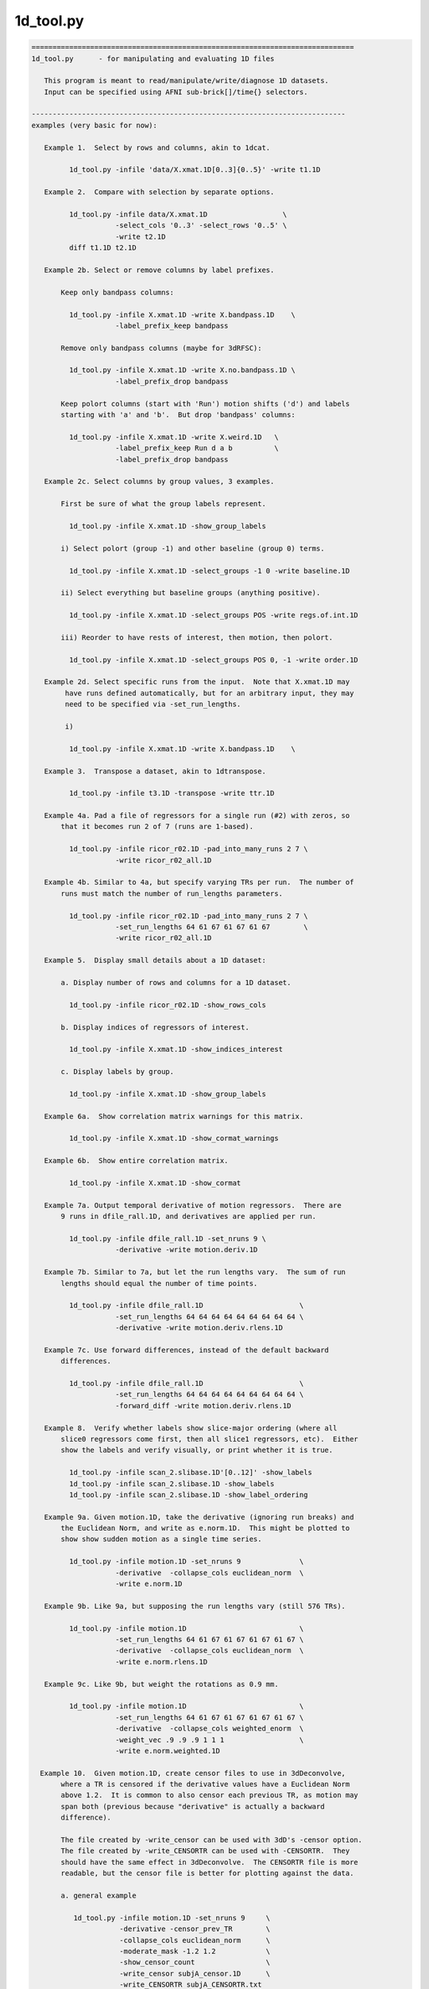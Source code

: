 **********
1d_tool.py
**********

.. _1d_tool.py:

.. contents:: 
    :depth: 4 

.. code-block:: none

    
    =============================================================================
    1d_tool.py      - for manipulating and evaluating 1D files
    
       This program is meant to read/manipulate/write/diagnose 1D datasets.
       Input can be specified using AFNI sub-brick[]/time{} selectors.
    
    ---------------------------------------------------------------------------
    examples (very basic for now):
    
       Example 1.  Select by rows and columns, akin to 1dcat.
    
             1d_tool.py -infile 'data/X.xmat.1D[0..3]{0..5}' -write t1.1D
    
       Example 2.  Compare with selection by separate options.
    
             1d_tool.py -infile data/X.xmat.1D                  \
                        -select_cols '0..3' -select_rows '0..5' \
                        -write t2.1D
             diff t1.1D t2.1D
    
       Example 2b. Select or remove columns by label prefixes.
    
           Keep only bandpass columns:
    
             1d_tool.py -infile X.xmat.1D -write X.bandpass.1D    \
                        -label_prefix_keep bandpass
    
           Remove only bandpass columns (maybe for 3dRFSC):
    
             1d_tool.py -infile X.xmat.1D -write X.no.bandpass.1D \
                        -label_prefix_drop bandpass
    
           Keep polort columns (start with 'Run') motion shifts ('d') and labels
           starting with 'a' and 'b'.  But drop 'bandpass' columns:
    
             1d_tool.py -infile X.xmat.1D -write X.weird.1D   \
                        -label_prefix_keep Run d a b          \
                        -label_prefix_drop bandpass
    
       Example 2c. Select columns by group values, 3 examples.
    
           First be sure of what the group labels represent.
    
             1d_tool.py -infile X.xmat.1D -show_group_labels
    
           i) Select polort (group -1) and other baseline (group 0) terms.
    
             1d_tool.py -infile X.xmat.1D -select_groups -1 0 -write baseline.1D
    
           ii) Select everything but baseline groups (anything positive).
    
             1d_tool.py -infile X.xmat.1D -select_groups POS -write regs.of.int.1D
    
           iii) Reorder to have rests of interest, then motion, then polort.
    
             1d_tool.py -infile X.xmat.1D -select_groups POS 0, -1 -write order.1D
    
       Example 2d. Select specific runs from the input.  Note that X.xmat.1D may
            have runs defined automatically, but for an arbitrary input, they may
            need to be specified via -set_run_lengths.
    
            i) 
    
             1d_tool.py -infile X.xmat.1D -write X.bandpass.1D    \
    
       Example 3.  Transpose a dataset, akin to 1dtranspose.
    
             1d_tool.py -infile t3.1D -transpose -write ttr.1D
    
       Example 4a. Pad a file of regressors for a single run (#2) with zeros, so
           that it becomes run 2 of 7 (runs are 1-based).
    
             1d_tool.py -infile ricor_r02.1D -pad_into_many_runs 2 7 \
                        -write ricor_r02_all.1D
    
       Example 4b. Similar to 4a, but specify varying TRs per run.  The number of
           runs must match the number of run_lengths parameters.
    
             1d_tool.py -infile ricor_r02.1D -pad_into_many_runs 2 7 \
                        -set_run_lengths 64 61 67 61 67 61 67        \
                        -write ricor_r02_all.1D
    
       Example 5.  Display small details about a 1D dataset:
    
           a. Display number of rows and columns for a 1D dataset.
    
             1d_tool.py -infile ricor_r02.1D -show_rows_cols
    
           b. Display indices of regressors of interest.
    
             1d_tool.py -infile X.xmat.1D -show_indices_interest
    
           c. Display labels by group.
    
             1d_tool.py -infile X.xmat.1D -show_group_labels
    
       Example 6a.  Show correlation matrix warnings for this matrix.
    
             1d_tool.py -infile X.xmat.1D -show_cormat_warnings
    
       Example 6b.  Show entire correlation matrix.
    
             1d_tool.py -infile X.xmat.1D -show_cormat
    
       Example 7a. Output temporal derivative of motion regressors.  There are
           9 runs in dfile_rall.1D, and derivatives are applied per run.
    
             1d_tool.py -infile dfile_rall.1D -set_nruns 9 \
                        -derivative -write motion.deriv.1D
    
       Example 7b. Similar to 7a, but let the run lengths vary.  The sum of run
           lengths should equal the number of time points.
    
             1d_tool.py -infile dfile_rall.1D                       \
                        -set_run_lengths 64 64 64 64 64 64 64 64 64 \
                        -derivative -write motion.deriv.rlens.1D
    
       Example 7c. Use forward differences, instead of the default backward
           differences.
    
             1d_tool.py -infile dfile_rall.1D                       \
                        -set_run_lengths 64 64 64 64 64 64 64 64 64 \
                        -forward_diff -write motion.deriv.rlens.1D
    
       Example 8.  Verify whether labels show slice-major ordering (where all
           slice0 regressors come first, then all slice1 regressors, etc).  Either
           show the labels and verify visually, or print whether it is true.
    
             1d_tool.py -infile scan_2.slibase.1D'[0..12]' -show_labels
             1d_tool.py -infile scan_2.slibase.1D -show_labels
             1d_tool.py -infile scan_2.slibase.1D -show_label_ordering
    
       Example 9a. Given motion.1D, take the derivative (ignoring run breaks) and
           the Euclidean Norm, and write as e.norm.1D.  This might be plotted to
           show show sudden motion as a single time series.
    
             1d_tool.py -infile motion.1D -set_nruns 9              \
                        -derivative  -collapse_cols euclidean_norm  \
                        -write e.norm.1D
    
       Example 9b. Like 9a, but supposing the run lengths vary (still 576 TRs).
    
             1d_tool.py -infile motion.1D                           \
                        -set_run_lengths 64 61 67 61 67 61 67 61 67 \
                        -derivative  -collapse_cols euclidean_norm  \
                        -write e.norm.rlens.1D
    
       Example 9c. Like 9b, but weight the rotations as 0.9 mm.
    
             1d_tool.py -infile motion.1D                           \
                        -set_run_lengths 64 61 67 61 67 61 67 61 67 \
                        -derivative  -collapse_cols weighted_enorm  \
                        -weight_vec .9 .9 .9 1 1 1                  \
                        -write e.norm.weighted.1D
    
      Example 10.  Given motion.1D, create censor files to use in 3dDeconvolve,
           where a TR is censored if the derivative values have a Euclidean Norm
           above 1.2.  It is common to also censor each previous TR, as motion may
           span both (previous because "derivative" is actually a backward
           difference).
    
           The file created by -write_censor can be used with 3dD's -censor option.
           The file created by -write_CENSORTR can be used with -CENSORTR.  They
           should have the same effect in 3dDeconvolve.  The CENSORTR file is more
           readable, but the censor file is better for plotting against the data.
     
           a. general example
    
              1d_tool.py -infile motion.1D -set_nruns 9     \
                         -derivative -censor_prev_TR        \
                         -collapse_cols euclidean_norm      \
                         -moderate_mask -1.2 1.2            \
                         -show_censor_count                 \
                         -write_censor subjA_censor.1D      \
                         -write_CENSORTR subjA_CENSORTR.txt
    
           b. using -censor_motion
    
              The -censor_motion option is available, which implies '-derivative',
              '-collapse_cols euclidean_norm', 'moderate_mask -LIMIT LIMIT', and the
              prefix for '-write_censor' and '-write_CENSORTR' output files.  This
              option will also result in subjA_enorm.1D being written, which is the
              euclidean norm of the derivative, before the extreme mask is applied.
    
              1d_tool.py -infile motion.1D -set_nruns 9     \
                         -show_censor_count                 \
                         -censor_motion 1.2 subjA           \
                         -censor_prev_TR
    
           c. allow the run lengths to vary
    
              1d_tool.py -infile motion.1D                           \
                         -set_run_lengths 64 61 67 61 67 61 67 61 67 \
                         -show_censor_count                          \
                         -censor_motion 1.2 subjA_rlens              \
                         -censor_prev_TR
    
           Consider also '-censor_prev_TR' and '-censor_first_trs'.
    
      Example 11.  Demean the data.  Use motion parameters as an example.
    
           The demean operation is done per run (default is 1 when 1d_tool.py
           does not otherwise know).
    
           a. across all runs (if runs are not known from input file)
    
             1d_tool.py -infile dfile_rall.1D -demean -write motion.demean.a.1D
    
           b. per run, over 9 runs of equal length
    
             1d_tool.py -infile dfile_rall.1D -set_nruns 9      \
                    -demean -write motion.demean.b.1D
    
           c. per run, over 9 runs of varying length
    
             1d_tool.py -infile dfile_rall.1D                   \
                    -set_run_lengths 64 61 67 61 67 61 67 61 67 \
                    -demean -write motion.demean.c.1D
    
      Example 12.  "Uncensor" the data, zero-padding previously censored TRs.
    
           Note that an X-matrix output by 3dDeconvolve contains censor
           information in GoodList, which is the list of uncensored TRs.
    
           a. if the input dataset has censor information
    
             1d_tool.py -infile X.xmat.1D -censor_fill -write X.uncensored.1D
    
           b. if censor information needs to come from a parent
    
             1d_tool.py -infile sum.ideal.1D -censor_fill_parent X.xmat.1D \
                        -write sum.ideal.uncensored.1D
    
           c. if censor information needs to come from a simple 1D time series
    
             1d_tool.py -censor_fill_parent motion_FT_censor.1D \
                        -infile cdata.1D -write cdata.zeropad.1D
    
      Example 13. Show whether the input file is valid as a numeric data file.
    
           a. as any generic 1D file
    
              1d_tool.py -infile data.txt -looks_like_1D
    
           b. as a 1D stim_file, of 3 runs of 64 TRs (TR is irrelevant)
    
              1d_tool.py -infile data.txt -looks_like_1D \
                         -set_run_lengths 64 64 64
    
           c. as a stim_times file with local times
    
              1d_tool.py -infile data.txt -looks_like_local_times \
                         -set_run_lengths 64 64 64 -set_tr 2
    
           d. as a 1D or stim_times file with global times
    
              1d_tool.py -infile data.txt -looks_like_global_times \
                         -set_run_lengths 64 64 64 -set_tr 2
    
           e. report modulation type (amplitude and/or duration)
    
              1d_tool.py -infile data.txt -looks_like_AM 
    
           f. perform all tests, reporting all errors
    
              1d_tool.py -infile data.txt -looks_like_test_all \
                         -set_run_lengths 64 64 64 -set_tr 2
    
       Example 14. Split motion parameters across runs, but keep them at the
           original length so they apply to the same multi-run regression.  Each
           file will be the same as the original for the run it applies to, but
           zero across all other runs.
    
           Note that -split_into_pad_runs takes the output prefix as a parameter.
    
             1d_tool.py -infile motion.1D                   \
                        -set_run_lengths 64 64 64           \
                        -split_into_pad_runs mot.padded
    
           The output files are:
              mot.padded.r01.1D   mot.padded.r02.1D   mot.padded.r03.1D
    
           If the run lengths are the same -set_nruns is shorter...
    
             1d_tool.py -infile motion.1D                   \
                        -set_nruns 3                        \
                        -split_into_pad_runs mot.padded
    
       Example 15a. Show the maximum pairwise displacement in the motion parameter
           file.  So over all TRs pairs, find the biggest displacement.
    
           In one direction it is easy (AP say).  If the minimum AP shift is -0.8
           and the maximum is 1.5, then the maximum displacement is 2.3 mm.  It
           is less clear in 6-D space, and instead of trying to find an enveloping
           set of "coordinates", distances between all N choose 2 pairs are
           evaluated (brute force).
    
            1d_tool.py -infile dfile_rall.1D -show_max_displace
    
       Example 15b. Like 15a, but do not include displacement from censored TRs.
    
            1d_tool.py -infile dfile_rall.1D -show_max_displace \
                       -censor_infile motion_censor.1D
    
       Example 16. Randomize a list of numbers, say, those from 1..40.
    
           The numbers can come from 1deval, with the result piped to
           '1d_tool.py -infile stdin -randomize_trs ...'.
    
            1deval -num 40 -expr t+1 |   \
               1d_tool.py -infile stdin -randomize_trs -write stdout
    
            See also -seed.
    
       Example 17. Display min, mean, max, stdev of 1D file.
    
            1d_tool.py -show_mmms -infile data.1D
    
           To be more detailed, get stats for each of x, y, and z directional
           blur estimates for all subjects.  Cat(enate) all of the subject files
           and pipe that to 1d_tool.py with infile - (meaning stdin).
    
            cat subject_results/group.*/sub*/*.results/blur.errts.1D \
                    | 1d_tool.py -show_mmms -infile -
    
       Example 18. Just output censor count for default method.
    
           This will output nothing but the number of TRs that would be censored,
           akin to using -censor_motion and -censor_prev_TR.
    
            1d_tool.py -infile dfile_rall.1D -set_nruns 3 -quick_censor_count 0.3
    
            1d_tool.py -infile dfile_rall.1D -set_run_lengths 100 80 120 \
                       -quick_censor_count 0.3
    
       Example 19. Compute GCOR from some 1D file.
    
           * Note, time should be in the vertical direction of the file
             (else use -transpose).
    
            1d_tool.py -infile data.1D -show_gcor
    
           Or get some GCOR documentation and many values.
            
            1d_tool.py -infile data.1D -show_gcor_doc
            1d_tool.py -infile data.1D -show_gcor_all
    
       Example 20. Display censored or uncensored TRs lists (for use in 3dTcat).
    
           TRs which were censored:
    
              1d_tool.py -infile X.xmat.1D -show_trs_censored encoded
    
           TRs which were applied in analysis (those NOT censored):
    
              1d_tool.py -infile X.xmat.1D -show_trs_uncensored encoded
    
           Only those applied in run #2 (1-based).
    
              1d_tool.py -infile X.xmat.1D -show_trs_uncensored encoded \
                         -show_trs_run 2
    
       Example 21. Convert to rank order.
    
           a. show rank order of slice times from a 1D file
    
             1d_tool.py -infile slice_times.1D -rank -write -
    
           b. show rank order of slice times piped directly from 3dinfo
    
             3dinfo -slice_timing epi+orig | 1d_tool.py -infile - -rank -write -
    
           c. show rank order using 'competition' rank, instead of default 'dense'
    
             3dinfo -slice_timing epi+orig \
                    | 1d_tool.py -infile - -rank_style competition -write -
    
       Example 22. Guess volreg base index from motion parameters.
    
             1d_tool.py -infile dfile_rall.1D -collapse_cols enorm -show_argmin
    
       Example 23. Convert volreg parameters to those suitable for 3dAllineate.
    
             1d_tool.py -infile dfile_rall.1D -volreg2allineate \
                        -write allin_rall_aff12.1D
    
       Example 24. Show TR counts per run.
    
            a. list the number of TRs in each run
    
              1d_tool.py -infile X.xmat.1D -show_tr_run_counts trs
    
            b. list the number of TRs censored in each run
    
              1d_tool.py -infile X.xmat.1D -show_tr_run_counts trs_cen
    
            c. list the number of TRs prior to censoring in each run
    
              1d_tool.py -infile X.xmat.1D -show_tr_run_counts trs_no_cen
    
            d. list the fraction of TRs censored per run
    
              1d_tool.py -infile X.xmat.1D -show_tr_run_counts frac_cen
    
            e. list the fraction of TRs censored in run 3
    
              1d_tool.py -infile X.xmat.1D -show_tr_run_counts frac_cen \
                         -show_trs_run 3
    
       Example 25. Show number of runs.
    
              1d_tool.py -infile X.xmat.1D -show_num_runs
    
       Example 26. Convert global index to run and TR index.
    
           Note that run indices are 1-based, while TR indices are 0-based,
           as usual.  Confusion is key.
    
           a. explicitly, given run lengths
    
              1d_tool.py -set_run_lengths 100 80 120 -index_to_run_tr 217
    
           b. implicitly, given an X-matrix (** be careful about censoring **)
    
              1d_tool.py -infile X.nocensor.xmat.1D -index_to_run_tr 217
    
       Example 27. Display length of response curve.
    
              1d_tool.py -show_trs_to_zero -infile data.1D
    
           Print out the length of the input (in TRs, say) until the data
           values become a constant zero.  Zeros that are followed by non-zero
           values are irrelevant.
    
       Example 28. convert slice order to slice times.
    
           A slice order might be the sequence in which slices were acquired.
           For example, with 33 slices, perhaps the order is:
    
              set slice_order = ( 0 6 12 18 24 30 1 7 13 19 25 31 2 8 14 20 \
                                  26 32 3 9 15 21 27 4 10 16 22 28 5 11 17 23 29 )
    
           Put this in a file:
    
              echo $slice_order > slice_order.1D
              1d_tool.py -set_tr 2 -slice_order_to_times \
                         -infile slice_order.1D -write slice_times.1D
    
           Or as a filter:
    
              echo $slice_order | 1d_tool.py -set_tr 2 -slice_order_to_times \
                                             -infile - -write -
    
    ---------------------------------------------------------------------------
    basic informational options:
    
       -help                        : show this help
       -hist                        : show the module history
       -show_valid_opts             : show all valid options
       -ver                         : show the version number
    
    ----------------------------------------
    required input:
    
       -infile DATASET.1D           : specify input 1D file
    
    ----------------------------------------
    general options:
    
       -add_cols NEW_DSET.1D        : extend dset to include these columns
    
       -backward_diff               : take derivative as first backward difference
    
            Take the backward differences at each time point.  For each index > 0,
            value[index] = value[index] - value[index-1], and value[0] = 0.
    
            This option is identical to -derivative.
    
            See also -forward_diff, -derivative, -set_nruns, -set_run_lens.
    
       -collapse_cols METHOD        : collapse multiple columns into one, where
    
            METHOD is one of: min, max, minabs, maxabs, euclidean_norm,
                              weighted_enorm.
    
            Consideration of the euclidean_norm method:
    
               For censoring, the euclidean_norm method is used (sqrt(sum squares)).
               This combines rotations (in degrees) with shifts (in mm) as if they
               had the same weight.
    
               Note that assuming rotations are about the center of mass (which
               should produce a minimum average distance), then the average arc
               length (averaged over the brain mask) of a voxel rotated by 1 degree
               (about the CM) is the following (for the given datasets):
    
                  TT_N27+tlrc:        0.967 mm (average radius = 55.43 mm)
                  MNIa_caez_N27+tlrc: 1.042 mm (average radius = 59.69 mm)
                  MNI_avg152T1+tlrc:  1.088 mm (average radius = 62.32 mm)
    
               The point of these numbers is to suggest that equating degrees and
               mm should be fine.  The average distance caused by a 1 degree
               rotation is very close to 1 mm (in an adult human).
    
             * 'enorm' is short for 'euclidean_norm'.
    
             * Use of weighted_enorm requires the -weight_vec option.
    
                  e.g. -collapse_cols weighted_enorm -weight_vec .9 .9 .9 1 1 1 
    
       -censor_motion LIMIT PREFIX  : create censor files
    
            This option implies '-derivative', '-collapse_cols euclidean_norm',
            'moderate_mask -LIMIT LIMIT' and applies PREFIX for '-write_censor'
            and '-write_CENSORTR' output files.  It also outputs the derivative
            of the euclidean norm, before the limit it applied.
    
            The temporal derivative is taken with run breaks applied (derivative
            of the first run of a TR is 0), then the columns are collapsed into
            one via each TR's vector length (Euclidean Norm: sqrt(sum of squares)).
            After that, a mask time series is made from TRs with values outside
            (-LIMIT,LIMIT), i.e. if >= LIMIT or <= LIMIT, result is 1.
    
            This binary time series is then written out in -CENSORTR format, with
            the moderate TRs written in -censor format (either can be applied in
            3dDeconvolve).  The output files will be named PREFIX_censor.1D,
            PREFIX_CENSORTR.txt and PREFIX_enorm.1D (e.g. subj123_censor.1D,
            subj123_CENSORTR.txt and subj123_enorm.1D).
    
            Besides an input motion file (-infile), the number of runs is needed
            (-set_nruns or -set_run_lengths).
    
            Consider also '-censor_prev_TR' and '-censor_first_trs'.
            See example 10.
    
       -censor_fill                 : expand data, filling censored TRs with zeros
       -censor_fill_parent PARENT   : similar, but get censor info from a parent
    
            The output of these operation is a longer dataset.  Each TR that had
            previously been censored is re-inserted as a zero.
    
            The purpose of this is to make 1D time series data properly align
            with the all_runs dataset, for example.  Otherwise, the ideal 1D data
            might have missing TRs, and so will align worse with responses over
            the duration of all runs (it might start aligned, but drift earlier
            and earlier as more TRs are censored).
    
            See example 12.
    
       -censor_infile CENSOR_FILE   : apply censoring to -infile dataset
    
            This removes TRs from the -infile dataset where the CENSOR_FILE is 0.
            The censor file is akin to what is used with "3dDeconvolve -censor",
            where TRs with 1 are kept and those with 0 are excluded from analysis.
    
            See example 15b.
    
       -censor_first_trs N          : when censoring motion, also censor the first
                                      N TRs of each run
       -censor_next_TR              : for each censored TR, also censor next one
                                      (probably for use with -forward_diff)
       -censor_prev_TR              : for each censored TR, also censor previous
       -cormat_cutoff CUTOFF        : set cutoff for cormat warnings (in [0,1])
       -demean                      : demean each run (new mean of each run = 0.0)
    
       -derivative                  : take the temporal derivative of each vector
                                      (done as first backward difference)
    
            Take the backward differences at each time point.  For each index > 0,
            value[index] = value[index] - value[index-1], and value[0] = 0.
    
            This option is identical to -backward_diff.
    
            See also -backward_diff, -forward_diff, -set_nruns, -set_run_lens.
    
       -extreme_mask MIN MAX        : make mask of extreme values
    
            Convert to a 0/1 mask, where 1 means the given value is extreme
            (outside the (MIN, MAX) range), and 0 means otherwise.  This is the
            opposite of -moderate_mask (not exactly, both are inclusive).
    
            Note: values = MIN or MAX will be in both extreme and moderate masks.
    
            Note: this was originally described incorrectly in the help.
    
       -forward_diff                : take first forward difference of each vector
    
            Take the first forward differences at each time point.  For index<last,
            value[index] = value[index+1] - value[index], and value[last] = 0.
    
            The difference between -forward_diff and -backward_diff is a time shift
            by one index.
    
            See also -backward_diff, -derivative, -set_nruns, -set_run_lens.
    
       -index_to_run_tr INDEX       : convert global INDEX to run and TR indices
    
            Given a list of run lengths, convert INDEX to a run and TR index pair.
    
            This option requires -set_run_lens or maybe an Xmat.
            
            See also -set_run_lens example 26.
    
       -moderate_mask MIN MAX       : make mask of moderate values
    
            Convert to a 0/1 mask, where 1 means the given value is moderate
            (within [MIN, MAX]), and 0 means otherwise.  This is useful for
            censoring motion (in the -censor case, not -CENSORTR), where the
            -censor file should be a time series of TRs to apply.
    
            See also -extreme_mask.
    
       -label_prefix_drop prefix1 prefix2 ... : remove labels matching prefix list
    
            e.g. to remove motion shift (starting with 'd') and bandpass labels:
    
                 -label_prefix_drop d bandpass
    
            This is a type of column selection.
    
            Use this option to remove columns from a matrix that have labels
            starting with any from the given prefix list.
    
            This option can be applied along with -label_prefix_keep.
    
            See also -label_prefix_keep and example 2b.
    
       -label_prefix_keep prefix1 prefix2 ... : keep labels matching prefix list
    
            e.g. to keep only motion shift (starting with 'd') and bandpass labels:
    
                 -label_prefix_keep d bandpass
    
            This is a type of column selection.
    
            Use this option to keep columns from a matrix that have labels starting
            with any from the given prefix list.
    
            This option can be applied along with -label_prefix_drop.
    
            See also -label_prefix_drop and example 2b.
    
       "Looks like" options:
    
            These are terminal options that check whether the input file seems to
            be of type 1D, local stim_times or global stim_times formats.  The only
            associated options are currently -infile, -set_run_lens, -set_tr and
            -verb.
    
            They are terminal in that no other 1D-style actions are performed.
            See 'timing_tool.py -help' for details on stim_times operations.
    
       -looks_like_1D               : is the file in 1D format
    
            Does the input data file seem to be in 1D format?
    
                - must be rectangular (same number of columns per row)
                - duration must match number of rows (if run lengths are given)
    
       -looks_like_AM               : does the file have modulators?
    
            Does the file seem to be in local or global times format, and
            do the times have modulators?
    
                - amplitude modulators should use '*' format (e.g. 127.3*5.1)
                - duration modulators should use trailing ':' format (12*5.1:3.4)
                - number of amplitude modulators should be constant
    
       -looks_like_local_times      : is the file in local stim_times format
    
            Does the input data file seem to be in the -stim_times format used by
            3dDeconvolve (and timing_tool.py)?  More specifically, is it the local
            format, with one scanning run per row.
    
                - number of rows must match number of runs
                - times cannot be negative
                - times must be unique per run (per row)
                - times cannot exceed the current run time
    
       -looks_like_global_times     : is the file in global stim_times format
    
            Does the input data file seem to be in the -stim_times format used by
            3dDeconvolve (and timing_tool.py)?  More specifically, is it the global
            format, either as one long row or one long line?
    
                - must be one dimensional (either a single row or column)
                - times cannot be negative
                - times must be unique
                - times cannot exceed total duration of all runs
    
       -looks_like_test_all         : run all -looks_like tests
    
            Applies all "looks like" test options: -looks_like_1D, -looks_like_AM,
            -looks_like_local_times and -looks_like_global_times.
    
       -overwrite                   : allow overwriting of any output dataset
    
       -pad_into_many_runs RUN NRUNS : pad as current run of num_runs
    
            e.g. -pad_into_many_runs 2 7
    
            This option is used to create a longer time series dataset where the
            input is consider one particular run out of many.  The output is
            padded with zero for all run TRs before and after this run.
    
            Given the example, there would be 1 run of zeros, then the input would
            be treated as run 2, and there would be 5 more runs of zeros.
    
       -quick_censor_count LIMIT    : output # TRs that would be censored
    
            e.g. -quick_censor_count 0.3
    
            This is akin to -censor_motion, but it only outputs the number of TRs
            that would be censored.  It does not actually create a censor file.
    
            This option essentially replaces these:
    
               -derivative -demean -collapse_cols euclidean_norm
               -censor_prev_TR -verb 0 -show_censor_count 
               -moderate_mask 0 LIMIT
    
       -rank                        : convert data to rank order
                                      0-based index order of small to large values
                                      The default rank STYLE is 'dense'.
    
            See also -rank_style.
    
       -rank_style STYLE            : convert to rank using the given style
    
            The STYLE refers to what to do in the case of repeated values.
            Assuming inputs 4 5 5 9...
    
                dense      - repeats get same rank, no gaps in rank
                            - same a "3dmerge -1rank"
                            - result: 0 1 1 2
    
                competition - repeats get same rank, leading to gaps in rank
                            - same a "3dmerge -1rank"
                            - result: 0 1 1 3
                              (case '2' is counted, though no such rank occurs)
    
            Option '-rank' uses style 'dense'.
    
            See also -rank.
    
       -reverse_rank                : convert data to reverse rank order
                                      (large values come first)
    
       -reverse                     : reverse data over time
       -randomize_trs               : randomize the data over time
       -seed SEED                   : set random number seed (integer)
       -select_groups g0 g1 ...     : select columns by group numbers
    
            e.g. -select groups 0
            e.g. -select groups POS 0
    
            An X-matrix dataset (e.g. X.xmat.1D) often has columns partitioned by
            groups, such as:
                    -1  : polort regressors
                     0  : motion regressors and other (non-polort) baseline terms
                     N>0: regressors of interest
    
            This option can be used to select columns by integer groups, with
            special cases of POS (regs of interest), NEG (probably polort).
            Note that NONNEG is unneeded as it is the pair POS 0.
    
            See also -show_group_labels.
    
       -select_cols SELECTOR        : apply AFNI column selectors, [] is optional
                                      e.g. '[5,0,7..21(2)]'
       -select_rows SELECTOR        : apply AFNI row selectors, {} is optional
                                      e.g. '{5,0,7..21(2)}'
       -select_runs r1 r2 ...       : extract the given runs from the dataset
                                      (these are 1-based run indices)
                                      e.g. 2
                                      e.g. 2 3 1 1 1 1 1 4
       -set_nruns NRUNS             : treat the input data as if it has nruns
                                      (e.g. applies to -derivative and -demean)
    
            See examples 7a, 10a and b, and 14.
    
       -set_run_lengths N1 N2 ...   : treat as if data has run lengths N1, N2, etc.
                                      (applies to -derivative, for example)
    
            Notes:  o  option -set_nruns is not allowed with -set_run_lengths
                    o  the sum of run lengths must equal NT
    
            See examples 7b, 10c and 14.
    
       -set_tr TR                   : set the TR (in seconds) for the data
       -show_argmin                 : display the index of min arg (of first column)
       -show_censor_count           : display the total number of censored TRs
                               Note : if input is a valid xmat.1D dataset, then the
                                      count will come from the header.  Otherwise
                                      the input is assumed to be a binary censor
                                      file, and zeros are simply counted.
       -show_cormat                 : display correlation matrix
       -show_cormat_warnings        : display correlation matrix warnings
       -show_gcor                   : display GCOR: the average correlation
       -show_gcor_all               : display many ways of computing (a) GCOR
       -show_gcor_doc               : display descriptions of those ways
       -show_group_labels           : display group and label, per column
       -show_indices_baseline       : display column indices for baseline
       -show_indices_motion         : display column indices for motion regressors
       -show_indices_interest       : display column indices for regs of interest
       -show_label_ordering         : display the labels
       -show_labels                 : display the labels
       -show_max_displace           : display max displacement (from motion params)
                                      - the maximum pairwise distance (enorm)
       -show_mmms                   : display min, mean, max, stdev of columns
       -show_num_runs               : display number of runs found
       -show_rows_cols              : display the number of rows and columns
       -show_tr_run_counts STYLE    : display TR counts per run, according to STYLE
                                      STYLE can be one of:
                                         trs        : TR counts
                                         trs_cen    : censored TR counts
                                         trs_no_cen : TR counts, as if no censoring
                                         frac_cen   : fractions of TRs censored
            See example 24.
    
       -show_trs_censored STYLE     : display a list of TRs which were censored
       -show_trs_uncensored STYLE   : display a list of TRs which were not censored
                                      STYLE can be one of:
                                         comma      : comma delimited
                                         space      : space delimited
                                         encoded    : succinct selector list
                                         verbose    : chatty
            See example 20.
    
       -show_trs_run RUN            : restrict -show_trs_[un]censored to the given
                                      1-based run
       -show_trs_to_zero            : display number of TRs before final zero value
                                      (e.g. length of response curve)
    
       -slice_order_to_times        : convert a list of slice indices to times
    
            Programs like to3d, 3drefit, 3dTcat and 3dTshift expect slice timing
            to be a list of slice times over the sequential slices.  But in some
            cases, people have an ordered list of slices.  So the sorting needs
            to change.
    
            If TR=2 and the slice order is:  0  2  4  6  8  1  3  5  7  9
    
            Then the slices/times ordered by time (as input) are:
    
               slices: 0    2    4    6    8    1    3    5    7    9
               times:  0.0  0.2  0.4  0.6  0.8  1.0  1.2  1.4  1.6  1.8
    
            And the slices/times ordered instead by slice index are:
    
               slices: 0    1    2    3    4    5    6    7    8    9
               times:  0.0  1.0  0.2  1.2  0.4  1.4  0.6  1.6  0.8  1.8
    
            It is this final list of times that is output.
    
            See example 28.
    
       -sort                        : sort data over time (smallest to largest)
                                      - sorts EVERY vector
                                      - consider the -reverse option
    
       -split_into_pad_runs PREFIX  : split input into one padded file per run
    
            e.g. -split_into_pad_runs motion.pad
    
            This option is used for breaking a set of regressors up by run.  The
            output would be one file per run, where each file is the same as the
            input for the run it corresponds to, and is padded with 0 across all
            other runs.
    
            Assuming the 300 row input dataset spans 3 100-TR runs, then there
            would be 3 output datasets created, each still be 300 rows:
    
                motion.pad.r01.1D   : 100 rows as input, 200 rows of 0
                motion.pad.r02.1D   : 100 rows of 0, 100 rows as input, 100 of 0
                motion.pad.r03.1D   : 200 rows of 0, 100 rows as input
    
            This option requires either -set_nruns or -set_run_lengths.
    
            See example 14.
    
       -transpose                   : transpose the input matrix (rows for columns)
       -transpose_write             : transpose the output matrix before writing
       -volreg2allineate            : convert 3dvolreg parameters to 3dAllineate
    
            This option should be used when the -infile file is a 6 column file
            of motion parameters (roll, pitch, yaw, dS, dL, dP).  The output would
            be converted to a 12 parameter file, suitable for input to 3dAllineate
            via the -1Dparam_apply option.
    
            volreg:     roll, pitch, yaw,   dS,    dL,     dP
            3dAllinate: -dL,  -dP,   -dS,   roll,  pitch,  yaw,  0,0,0,  0,0,0
    
            These parameters would be to correct the motion, akin to what 3dvolreg
            did (i.e. they are the negative estimates of how the subject moved).
    
            See example 23.
    
       -write FILE                  : write the current 1D data to FILE
    
       -weight_vec v1 v2 ...        : supply weighting vector
    
            e.g. -weight_vec 0.9 0.9 0.9 1 1 1
    
            This vector currently works only with the weighted_enorm method for
            the -collapse_cols option.  If supplied (as with the example), it will
            weight the angles at 0.9 times the weights of the shifts in the motion
            parameters output by 3dvolreg.
    
            See also -collapse_cols.
    
       -write_censor FILE           : write as boolean censor.1D
    
            e.g. -write_censor subjA_censor.1D
    
            This file can be given to 3dDeconvolve to censor TRs with excessive
            motion, applied with the -censor option.
    
                e.g. 3dDeconvolve -censor subjA_censor.1D
    
            This file works well for plotting against the data, where the 0 entries
            are removed from the regression of 3dDeconvolve.  Alternatively, the
            file created with -write_CENSORTR is probably more human readable.
    
       -write_CENSORTR FILE         : write censor times as CENSORTR string
    
            e.g. -write_CENSORTR subjA_CENSORTR.txt
    
            This file can be given to 3dDeconvolve to censor TRs with excessive
            motion, applied with the -CENSORTR option.
    
                e.g. 3dDeconvolve -CENSORTR `cat subjA_CENSORTR.txt`
    
            Which might expand to:
    
                     3dDeconvolve -CENSORTR '1:16..19,44 3:28 4:19,37..39'
    
            Note that the -CENSORTR option requires the text on the command line.
    
            This file is in the easily readable format applied with -CENSORTR.
            It has the same effect on 3dDeconvolve as the sister file from
            -write_censor, above.
    
       -verb LEVEL                  : set the verbosity level
    
    -----------------------------------------------------------------------------
    R Reynolds    March 2009
    =============================================================================
